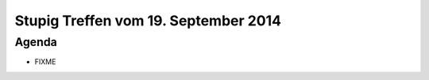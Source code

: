 Stupig Treffen vom 19. September 2014
=====================================

Agenda
------

* FIXME
